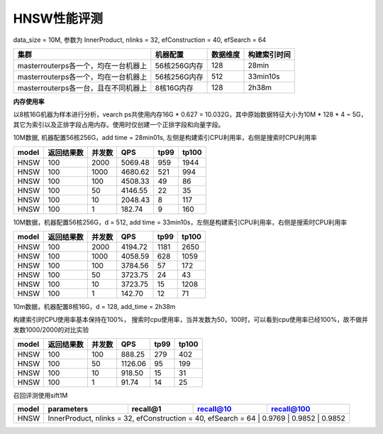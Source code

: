 HNSW性能评测
----------------

data_size = 10M, 参数为 InnerProduct, nlinks = 32, efConstruction = 40, efSearch = 64

+-----------------------------------------+-------------+---------+--------------+
|集群                                     |机器配置     |数据维度 |构建索引时间  |
+=========================================+=============+=========+==============+
|master\router\ps各一个，均在一台机器上   |56核256G内存 |128      |28min         |
+-----------------------------------------+-------------+---------+--------------+
|master\router\ps各一个，均在一台机器上   |56核256G内存 |512      |33min10s      |
+-----------------------------------------+-------------+---------+--------------+
|master\router\ps各一台，且在不同机器上   |8核16G内存   |128      |2h38m         |
+-----------------------------------------+-------------+---------+--------------+

**内存使用率**

以8核16G机器为样本进行分析，vearch ps共使用内存16G * 0.627 = 10.032G，其中原始数据特征大小为10M * 128 * 4 ~ 5G，其它为索引以及正排字段占用内存。使用时仅创建一个正排字段和向量字段。

.. image:: ../pic/hnsw8c_memory.png
   :align: center
   :scale: 100 %
   :alt: Architecture


10M数据, 机器配置56核256G，add time = 28min01s, 左侧是构建索引CPU利用率，右侧是搜索时CPU利用率


.. image:: ../pic/hnsw128_cpu.png
   :align: center
   :scale: 100 %
   :alt: Architecture


+------+------------+--------+---------+------+-----+
|model | 返回结果数 | 并发数 | QPS     |tp99  |tp100|
+======+============+========+=========+======+=====+
|HNSW  |  100       |2000    |5069.48  |959   |1944 |
+------+------------+--------+---------+------+-----+
|HNSW  |  100       |1000    |4680.62  |521   |994  |
+------+------------+--------+---------+------+-----+
|HNSW  |  100       |100     |4508.33  |49    |86   |
+------+------------+--------+---------+------+-----+
|HNSW  |  100       |50      |4146.55  |22    |35   |
+------+------------+--------+---------+------+-----+
|HNSW  |  100       |10      |2048.43  |8     |117  |
+------+------------+--------+---------+------+-----+
|HNSW  |  100       |1       |182.74   |9     |160  |
+------+------------+--------+---------+------+-----+

10M数据，机器配置56核256G，d = 512, add time = 33min10s，左侧是构建索引CPU利用率，右侧是搜索时CPU利用率

.. image:: ../pic/hnsw512_cpu.png
      :align: center
   :scale: 100 %
   :alt: Architecture


+------+------------+--------+---------+------+-----+
|model | 返回结果数 | 并发数 | QPS     |tp99  |tp100|
+======+============+========+=========+======+=====+
|HNSW  |  100       |2000    |4194.72  |1181  |2650 |
+------+------------+--------+---------+------+-----+
|HNSW  |  100       |1000    |4058.59  |628   |1059 |
+------+------------+--------+---------+------+-----+
|HNSW  |  100       |100     |3784.56  |57    |172  |
+------+------------+--------+---------+------+-----+
|HNSW  |  100       |50      |3723.75  |24    |43   |
+------+------------+--------+---------+------+-----+
|HNSW  |  100       |10      |3723.75  |15    |1208 |
+------+------------+--------+---------+------+-----+
|HNSW  |  100       |1       |142.70   |12    |71   |
+------+------------+--------+---------+------+-----+

10m数据，机器配置8核16G，d = 128, add_time = 2h38m 

构建索引时CPU使用率基本保持在100%， 搜索时cpu使用率，当并发数为50，100时，可以看到cpu使用率已经100%，故不做并发数1000/2000的对比实验

.. image:: ../pic/hnsw8c_128_cpu.png
         :align: center
   :scale: 100 %
   :alt: Architecture


+-------+------------+--------+---------+------+-------+
| model | 返回结果数 | 并发数 |   QPS   | tp99 | tp100 |
+=======+============+========+=========+======+=======+
| HNSW  | 100        | 100    | 888.25  | 279  |  402  |
+-------+------------+--------+---------+------+-------+
| HNSW  | 100        | 50     | 1126.06 |  95  |  199  |
+-------+------------+--------+---------+------+-------+
| HNSW  | 100        | 10     | 918.50  |  15  |  31   |
+-------+------------+--------+---------+------+-------+
| HNSW  | 100        | 1      |  91.74  |  14  |  25   |
+-------+------------+--------+---------+------+-------+

召回评测使用sift1M 

+-------+--------------------------------------------------------------+----------+-----------+------------+
| model | parameters                                                   | recall@1 | recall@10 | recall@100 |
+=======+==============================================================+==========+===========+============+
| HNSW  | InnerProduct, nlinks = 32, efConstruction = 40, efSearch = 64 |  0.9769  |  0.9852   |   0.9852  | 
+-------+--------------------------------------------------------------+----------+-----------+------------+
